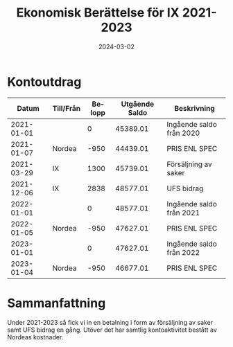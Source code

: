 #+TITLE: Ekonomisk Berättelse för IX 2021-2023
#+DATE: 2024-03-02
#+OPTIONS: toc:nil author:nil
#+LANGUAGE: sv
#+LATEX_CLASS: article
#+LATEX_CLASS_OPTIONS: [a4paper]
#+LATEX_HEADER: \usepackage[swedish]{babel}
#+LATEX_HEADER: \setlength{\parindent}{0pt}
#+LATEX_HEADER: \setlength{\parskip}{6pt}

* Kontoutdrag
|      Datum | Till/Från | Belopp | Utgående Saldo | Beskrivning              |
|------------+-----------+--------+----------------+--------------------------|
| 2021-01-01 |           |      0 |       45389.01 | Ingående saldo från 2020 |
| 2021-01-07 | Nordea    |   -950 |       44439.01 | PRIS ENL SPEC            |
| 2021-03-29 | IX        |   1300 |       45739.01 | Försäljning av saker     |
| 2021-12-06 | IX        |   2838 |       48577.01 | UFS bidrag               |
| 2022-01-01 |           |      0 |       48577.01 | Ingående saldo från 2021 |
| 2022-01-05 | Nordea    |   -950 |       47627.01 | PRIS ENL SPEC            |
| 2023-01-01 |           |      0 |       47627.01 | Ingående saldo från 2022 |
| 2023-01-04 | Nordea    |   -950 |       46677.01 | PRIS ENL SPEC            |
#+TBLFM: @3$4..@>$4=@-1 + $3

* Sammanfattning
Under 2021-2023 så fick vi in en betalning i form av försäljning av saker
samt UFS bidrag en gång. Utöver det har samtlig kontoaktivitet bestått av
Nordeas kostnader.
